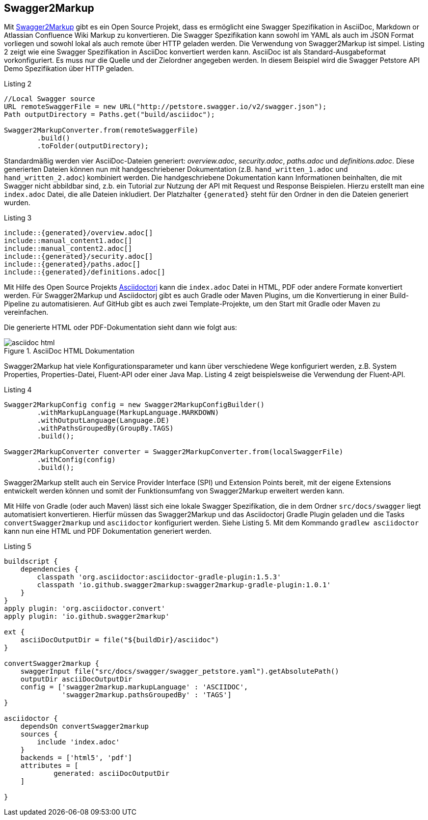 == Swagger2Markup

Mit https://github.com/Swagger2Markup[Swagger2Markup] gibt es ein Open Source Projekt, dass es ermöglicht eine Swagger Spezifikation in AsciiDoc, Markdown or Atlassian Confluence Wiki Markup zu konvertieren. Die Swagger Spezifikation kann sowohl im YAML als auch im JSON Format vorliegen und sowohl lokal als auch remote über HTTP geladen werden. 
Die Verwendung von Swagger2Markup ist simpel. Listing 2 zeigt wie eine Swagger Spezifikation in AsciiDoc konvertiert werden kann. AsciiDoc ist als Standard-Ausgabeformat vorkonfiguriert. Es muss nur die Quelle und der Zielordner angegeben werden. In diesem Beispiel wird die Swagger Petstore API Demo Spezifikation über HTTP geladen.

.Listing 2
[source,java]
----
//Local Swagger source
URL remoteSwaggerFile = new URL("http://petstore.swagger.io/v2/swagger.json");
Path outputDirectory = Paths.get("build/asciidoc");

Swagger2MarkupConverter.from(remoteSwaggerFile) 
        .build() 
        .toFolder(outputDirectory);
----

Standardmäßig werden vier AsciiDoc-Dateien generiert: _overview.adoc_, _security.adoc_, _paths.adoc_ und _definitions.adoc_. Diese generierten Dateien können nun mit handgeschriebener Dokumentation (z.B. `hand_written_1.adoc` und `hand_written_2.adoc`) kombiniert werden. Die handgeschriebene Dokumentation kann Informationen beinhalten, die mit Swagger nicht abbildbar sind, z.b. ein Tutorial zur Nutzung der API mit Request und Response Beispielen.
Hierzu erstellt man eine `index.adoc` Datei, die alle Dateien inkludiert. Der Platzhalter `{generated}` steht für den Ordner in den die Dateien generiert wurden.

.Listing 3
----
\include::{generated}/overview.adoc[]
\include::manual_content1.adoc[]
\include::manual_content2.adoc[]
\include::{generated}/security.adoc[]
\include::{generated}/paths.adoc[]
\include::{generated}/definitions.adoc[]
----

Mit Hilfe des Open Source Projekts https://github.com/asciidoctor/asciidoctorj[Asciidoctorj] kann die `index.adoc` Datei in HTML, PDF oder andere Formate konvertiert werden. 
Für Swagger2Markup und Asciidoctorj gibt es auch Gradle oder Maven Plugins, um die Konvertierung in einer Build-Pipeline zu automatisieren. Auf GitHub gibt es auch zwei Template-Projekte, um den Start mit Gradle oder Maven zu vereinfachen.

Die generierte HTML oder PDF-Dokumentation sieht dann wie folgt aus:

.AsciiDoc HTML Dokumentation
image::images/asciidoc_html.png[]

Swagger2Markup hat viele Konfigurationsparameter und kann über verschiedene Wege konfiguriert werden, z.B. System Properties, Properties-Datei, Fluent-API oder einer Java Map. Listing 4 zeigt beispielsweise die Verwendung der Fluent-API.

[source,java]
.Listing 4
----
Swagger2MarkupConfig config = new Swagger2MarkupConfigBuilder()
        .withMarkupLanguage(MarkupLanguage.MARKDOWN) 
        .withOutputLanguage(Language.DE) 
        .withPathsGroupedBy(GroupBy.TAGS) 
        .build(); 

Swagger2MarkupConverter converter = Swagger2MarkupConverter.from(localSwaggerFile)
        .withConfig(config) 
        .build();
----

Swagger2Markup stellt auch ein Service Provider Interface (SPI) und Extension Points bereit, mit der eigene Extensions entwickelt werden können und somit der Funktionsumfang von Swagger2Markup erweitert werden kann.

Mit Hilfe von Gradle (oder auch Maven) lässt sich eine lokale Swagger Spezifikation, die in dem Ordner `src/docs/swagger` liegt automatisiert konvertieren. Hierfür müssen das Swagger2Markup und das Asciidoctorj Gradle Plugin geladen und die Tasks `convertSwagger2markup` und `asciidoctor` konfiguriert werden. Siehe Listing 5. Mit dem Kommando `gradlew asciidoctor` kann nun eine HTML und PDF Dokumentation generiert werden.

[source,groovy]
.Listing 5
----
buildscript {
    dependencies {
        classpath 'org.asciidoctor:asciidoctor-gradle-plugin:1.5.3'
        classpath 'io.github.swagger2markup:swagger2markup-gradle-plugin:1.0.1'
    }
}
apply plugin: 'org.asciidoctor.convert'
apply plugin: 'io.github.swagger2markup'

ext {
    asciiDocOutputDir = file("${buildDir}/asciidoc")
}

convertSwagger2markup {
    swaggerInput file("src/docs/swagger/swagger_petstore.yaml").getAbsolutePath()
    outputDir asciiDocOutputDir
    config = ['swagger2markup.markupLanguage' : 'ASCIIDOC',
              'swagger2markup.pathsGroupedBy' : 'TAGS']
}

asciidoctor {
    dependsOn convertSwagger2markup
    sources {
        include 'index.adoc'
    }
    backends = ['html5', 'pdf']
    attributes = [
            generated: asciiDocOutputDir
    ]

}
----
